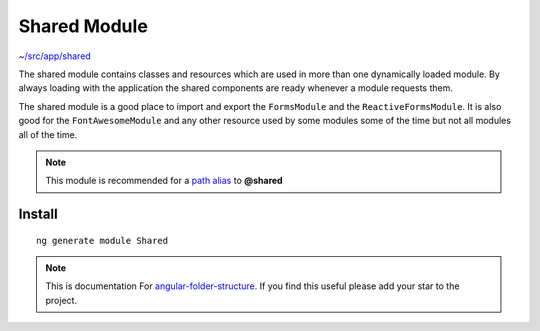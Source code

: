Shared Module
=============

`~/src/app/shared <https://github.com/mathisGarberg/angular-folder-structure/tree/master/src/app/shared>`_

The shared module contains classes and resources which are used in more
than one dynamically loaded module.  By always loading with the
application the shared components are ready whenever a module requests them.

The shared module is a good place to import and export the ``FormsModule``
and the ``ReactiveFormsModule``.  It is also good for the ``FontAwesomeModule``
and any other resource used by some modules some of the time but not all
modules all of the time.

.. note::
  This module is recommended for a  `path alias <path-alias.html>`_
  to **@shared**


Install
-------

::

  ng generate module Shared


.. note::
  This is documentation For `angular-folder-structure <https://github.com/mathisGarberg/angular-folder-structure>`_.
  If you find this useful please add your star to the project.
